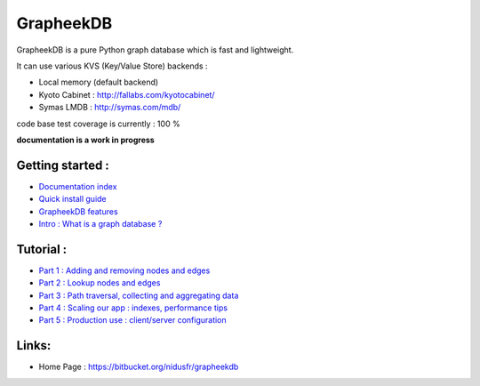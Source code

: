 ==========
GrapheekDB
==========

GrapheekDB is a pure Python graph database which is fast and lightweight.

It can use various KVS (Key/Value Store) backends :

- Local memory (default backend)
- Kyoto Cabinet : http://fallabs.com/kyotocabinet/
- Symas LMDB : http://symas.com/mdb/

code base test coverage is currently : 100 %

**documentation is a work in progress**

Getting started :
-----------------

- `Documentation index <https://bitbucket.org/nidusfr/grapheekdb/src/default/docs/index.rst>`_
- `Quick install guide <https://bitbucket.org/nidusfr/grapheekdb/src/default/docs/install.rst>`_
- `GrapheekDB features <https://bitbucket.org/nidusfr/grapheekdb/src/default/docs/features.rst>`_
- `Intro : What is a graph database ? <https://bitbucket.org/nidusfr/grapheekdb/src/default/docs/graph_database.rst>`_

Tutorial :
----------

- `Part 1 : Adding and removing nodes and edges <https://bitbucket.org/nidusfr/grapheekdb/src/default/docs/tutorial1.rst>`_
- `Part 2 : Lookup nodes and edges <https://bitbucket.org/nidusfr/grapheekdb/src/default/docs/tutorial2.rst>`_
- `Part 3 : Path traversal, collecting and aggregating data <https://bitbucket.org/nidusfr/grapheekdb/src/default/docs/tutorial3.rst>`_
- `Part 4 : Scaling our app : indexes, performance tips <https://bitbucket.org/nidusfr/grapheekdb/src/default/docs/tutorial4.rst>`_
- `Part 5 : Production use : client/server configuration <https://bitbucket.org/nidusfr/grapheekdb/src/default/docs/tutorial5.rst>`_

Links:
------

- Home Page : https://bitbucket.org/nidusfr/grapheekdb


